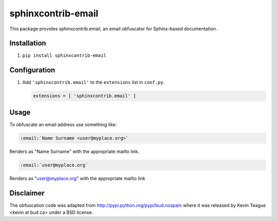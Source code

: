 sphinxcontrib-email
===================

|badge:pre-commit| |badge:black| |badge:prettier|

This package provides sphinxcontrib.email, an email obfuscator for
Sphinx-based documentation.


Installation
------------

1. ``pip install sphinxcontrib-email``


Configuration
-------------

1. Add ``'sphinxcontrib.email'`` to the ``extensions`` list in ``conf.py``.

   .. code::

      extensions = [ 'sphinxcontrib.email' ]


Usage
-----

To obfuscate an email address use something like:

.. code::

   :email:`Name Surname <user@myplace.org>`

Renders as "Name Surname" with the appropriate mailto link.

.. code::

   :email:`user@myplace.org`

Renders as "user@myplace.org" with the appropriate mailto link


Disclaimer
----------

The obfuscation code was adapted from http://pypi.python.org/pypi/bud.nospam where it
was released by Kevin Teague <kevin at bud ca> under a BSD license.


.. |badge:pre-commit| image:: https://img.shields.io/badge/pre--commit-enabled-brightgreen?logo=pre-commit&logoColor=white
   :target: https://github.com/pre-commit/pre-commit
   :alt: [pre-commit: enabled]
.. |badge:black| image:: https://img.shields.io/badge/code%20style-black-000000
   :target: https://github.com/psf/black
   :alt: [Code style: black]
.. |badge:prettier| image:: https://img.shields.io/badge/code_style-prettier-ff69b4
   :target: https://github.com/prettier/prettier
   :alt: [Code style: prettier]
